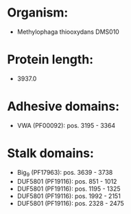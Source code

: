* Organism:
- Methylophaga thiooxydans DMS010
* Protein length:
- 3937.0
* Adhesive domains:
- VWA (PF00092): pos. 3195 - 3364
* Stalk domains:
- Big_9 (PF17963): pos. 3639 - 3738
- DUF5801 (PF19116): pos. 851 - 1012
- DUF5801 (PF19116): pos. 1195 - 1325
- DUF5801 (PF19116): pos. 1992 - 2151
- DUF5801 (PF19116): pos. 2328 - 2475

